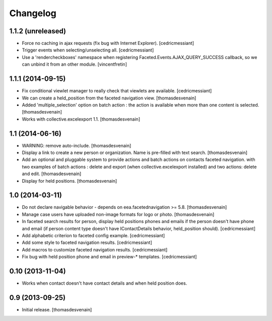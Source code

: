 Changelog
=========


1.1.2 (unreleased)
------------------

- Force no caching in ajax requests (fix bug with Internet Explorer).
  [cedricmessiant]

- Trigger events when selecting/unselecting all.
  [cedricmessiant]

- Use a 'rendercheckboxes' namespace when registering
  Faceted.Events.AJAX_QUERY_SUCCESS callback, so we can unbind it from an other
  module.
  [vincentfretin]


1.1.1 (2014-09-15)
------------------

- Fix conditional viewlet manager to really check that viewlets are available.
  [cedricmessiant]

- We can create a held_position from the faceted navigation view.
  [thomasdesvenain]

- Added 'multiple_selection' option on batch action : the action is available
  when more than one content is selected.
  [thomasdesvenain]

- Works with collective.excelexport 1.1.
  [thomasdesvenain]


1.1 (2014-06-16)
----------------

- WARNING: remove auto-include.
  [thomasdesvenain]

- Display a link to create a new person or organization.
  Name is pre-filled with text search.
  [thomasdesvenain]

- Add an optional and pluggable system
  to provide actions and batch actions on contacts faceted navigation.
  with two examples of batch actions : delete and export (when collective.excelexport installed)
  and two actions: delete and edit.
  [thomasdesvenain]

- Display for held positions.
  [thomasdesvenain]


1.0 (2014-03-11)
----------------

- Do not declare navigable behavior - depends on eea.facetednavigation >= 5.8.
  [thomasdesvenain]

- Manage case users have uploaded non-image formats for logo or photo.
  [thomasdesvenain]

- In faceted search results for person, display held positions phones and emails
  if the person doesn't have phone and email (if person content type doesn't have
  IContactDetails behavior, held_position should).
  [cedricmessiant]

- Add alphabetic criterion to faceted config example.
  [cedricmessiant]

- Add some style to faceted navigation results.
  [cedricmessiant]

- Add macros to customize faceted navigation results.
  [cedricmessiant]

- Fix bug with held position phone and email in preview-* templates.
  [cedricmessiant]


0.10 (2013-11-04)
-----------------

- Works when contact doesn't have contact details and when held position does.


0.9 (2013-09-25)
----------------

- Initial release.
  [thomasdesvenain]
